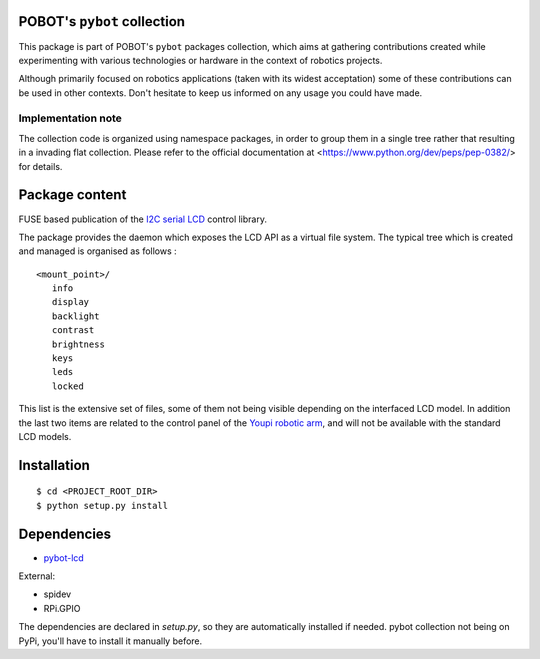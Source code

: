 POBOT's ``pybot`` collection
============================

This package is part of POBOT's ``pybot`` packages collection, which aims
at gathering contributions created while experimenting with various technologies or
hardware in the context of robotics projects.

Although primarily focused on robotics applications (taken with its widest acceptation)
some of these contributions can be used in other contexts. Don't hesitate to keep us informed
on any usage you could have made.

Implementation note
-------------------

The collection code is organized using namespace packages, in order to group them in
a single tree rather that resulting in a invading flat collection. Please refer to the official
documentation at <https://www.python.org/dev/peps/pep-0382/> for details.

Package content
===============

FUSE based publication of the `I2C serial LCD <https://www.robot-electronics.co.uk/htm/Lcd05tech.htm>`_
control library.

The package provides the daemon which exposes the LCD API as a virtual file system. The typical
tree which is created and managed is organised as follows :

::

  <mount_point>/
     info
     display
     backlight
     contrast
     brightness
     keys
     leds
     locked

This list is the extensive set of files, some of them not being visible depending on the interfaced
LCD model. In addition the last two items are related to the control panel of the
`Youpi robotic arm <https://github.com/pobot-pybot/pybot-youpi2>`_,
and will not be available with the standard LCD models.

Installation
============

::

    $ cd <PROJECT_ROOT_DIR>
    $ python setup.py install

Dependencies
============

- `pybot-lcd <https://github.com/pobot-pybot/pybot-lcd>`_

External:

- spidev
- RPi.GPIO

The dependencies are declared in `setup.py`, so they are automatically installed if needed.
pybot collection not being on PyPi, you'll have to install it manually before.
